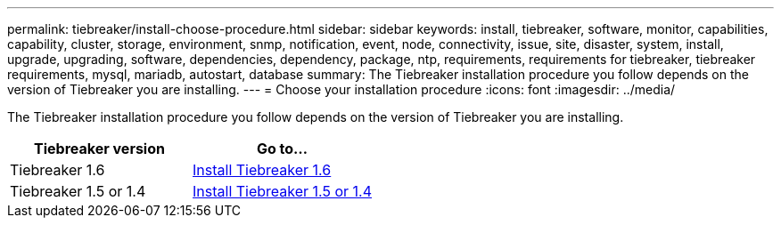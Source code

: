 ---
permalink: tiebreaker/install-choose-procedure.html
sidebar: sidebar
keywords: install, tiebreaker, software, monitor, capabilities, capability, cluster, storage, environment, snmp, notification, event, node, connectivity, issue, site, disaster, system, install, upgrade, upgrading, software, dependencies, dependency, package, ntp, requirements, requirements for tiebreaker, tiebreaker requirements, mysql, mariadb, autostart, database
summary: The Tiebreaker installation procedure you follow depends on the version of Tiebreaker you are installing. 
---
= Choose your installation procedure
:icons: font
:imagesdir: ../media/

[.lead] 
The Tiebreaker installation procedure you follow depends on the version of Tiebreaker you are installing. 

[cols="5,5"]
|===

h| Tiebreaker version h| Go to...

a|

Tiebreaker 1.6

a|

link:tb-new-install.html[Install Tiebreaker 1.6]

a|

Tiebreaker 1.5 or 1.4

a|

link:install_dependencies.html[Install Tiebreaker 1.5 or 1.4]


|===

// 23 Nov 2023, 1594326 TB 1.6